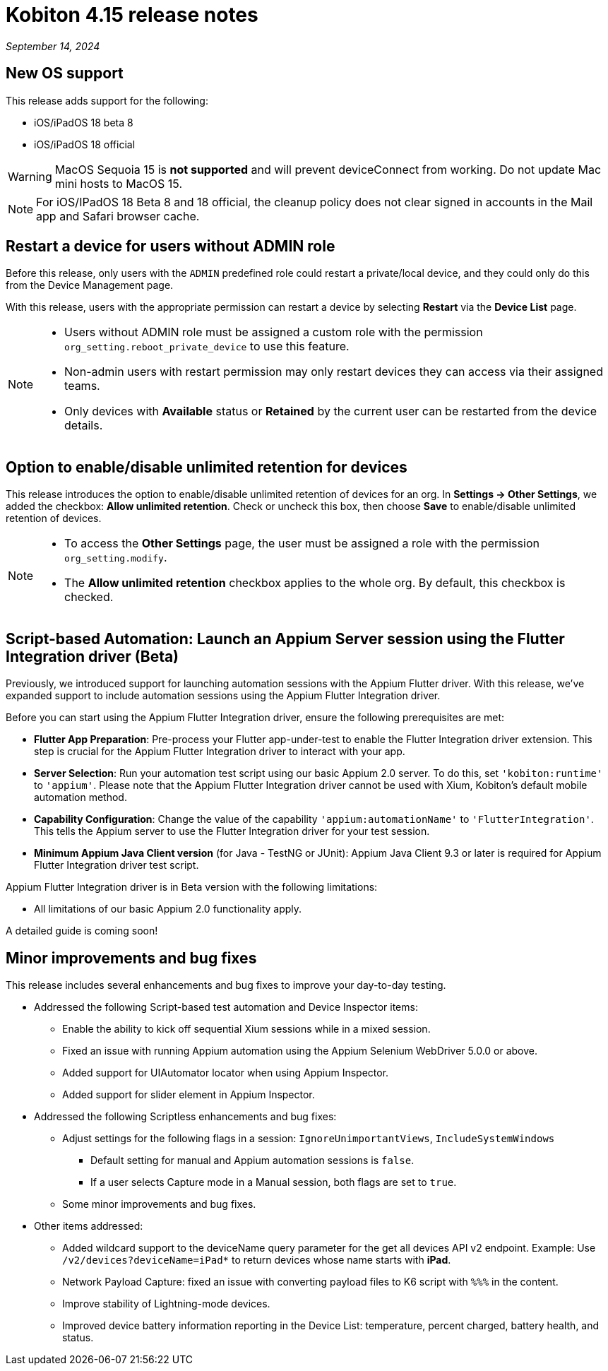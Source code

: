 = Kobiton 4.15 release notes
:navtitle: Kobiton 4.15 release notes

_September 14, 2024_

== New OS support

This release adds support for the following:

* iOS/iPadOS 18 beta 8
* iOS/iPadOS 18 official

[WARNING]
MacOS Sequoia 15 is *not supported* and will prevent deviceConnect from working. Do not update Mac mini hosts to MacOS 15.

[NOTE]
For iOS/IPadOS 18 Beta 8 and 18 official, the cleanup policy does not clear signed in accounts in the Mail app and Safari browser cache.



== Restart a device for users without ADMIN role

Before this release, only users with the `ADMIN` predefined role could restart a private/local device, and they could only do this from the Device Management page.

With this release, users with the appropriate permission can restart a device by selecting *Restart* via the *Device List* page.

[NOTE]
====

* Users without ADMIN role must be assigned a custom role with the permission `org_setting.reboot_private_device` to use this feature.

* Non-admin users with restart permission may only restart devices they can access via their assigned teams.

* Only devices with *Available* status or *Retained* by the current user can be restarted from the device details.

====

== Option to enable/disable unlimited retention for devices

This release introduces the option to enable/disable unlimited retention of devices for an org. In *Settings → Other Settings*, we added the checkbox: *Allow unlimited retention*. Check or uncheck this box, then choose *Save* to enable/disable unlimited retention of devices.

[NOTE]

====

* To access the *Other Settings* page, the user must be assigned a role with the permission `org_setting.modify`.

* The *Allow unlimited retention* checkbox applies to the whole org. By default, this checkbox is checked.

====

== Script-based Automation: Launch an Appium Server session using the Flutter Integration driver (Beta)

Previously, we introduced support for launching automation sessions with the Appium Flutter driver. With this release, we've expanded support to include automation sessions using the Appium Flutter Integration driver.

Before you can start using the Appium Flutter Integration driver, ensure the following prerequisites are met:

* *Flutter App Preparation*: Pre-process your Flutter app-under-test to enable the Flutter Integration driver extension. This step is crucial for the Appium Flutter Integration driver to interact with your app.

* *Server Selection*: Run your automation test script using our basic Appium 2.0 server. To do this, set `'kobiton:runtime'` to `'appium'`. Please note that the Appium Flutter Integration driver cannot be used with Xium, Kobiton's default mobile automation method.

* *Capability Configuration*: Change the value of the capability `'appium:automationName'` to `'FlutterIntegration'`. This tells the Appium server to use the Flutter Integration driver for your test session.

* *Minimum Appium Java Client version* (for Java - TestNG or JUnit): Appium Java Client 9.3 or later is required for Appium Flutter Integration driver test script.

Appium Flutter Integration driver is in Beta version with the following limitations:

* All limitations of our basic Appium 2.0 functionality apply.

A detailed guide is coming soon!

== Minor improvements and bug fixes

This release includes several enhancements and bug fixes to improve your day-to-day testing.

* Addressed the following Script-based test automation and Device Inspector items:

** Enable the ability to kick off sequential Xium sessions while in a mixed session.

** Fixed an issue with running Appium automation using the Appium Selenium WebDriver 5.0.0 or above.

** Added support for UIAutomator locator when using Appium Inspector.

** Added support for slider element in Appium Inspector.

* Addressed the following Scriptless enhancements and bug fixes:

** Adjust settings for the following flags in a session: `IgnoreUnimportantViews`, `IncludeSystemWindows`

*** Default setting for manual and Appium automation sessions is `false`.

*** If a user selects Capture mode in a Manual session, both flags are set to `true`.

** Some minor improvements and bug fixes.

* Other items addressed:

**  Added wildcard support to the deviceName query parameter for the get all devices API v2 endpoint. Example: Use `/v2/devices?deviceName=iPad*` to return devices whose name starts with *iPad*.

** Network Payload Capture: fixed an issue with converting payload files to K6 script with `%%%` in the content.

** Improve stability of Lightning-mode devices.

** Improved device battery information reporting in the Device List: temperature, percent charged, battery health, and status.
